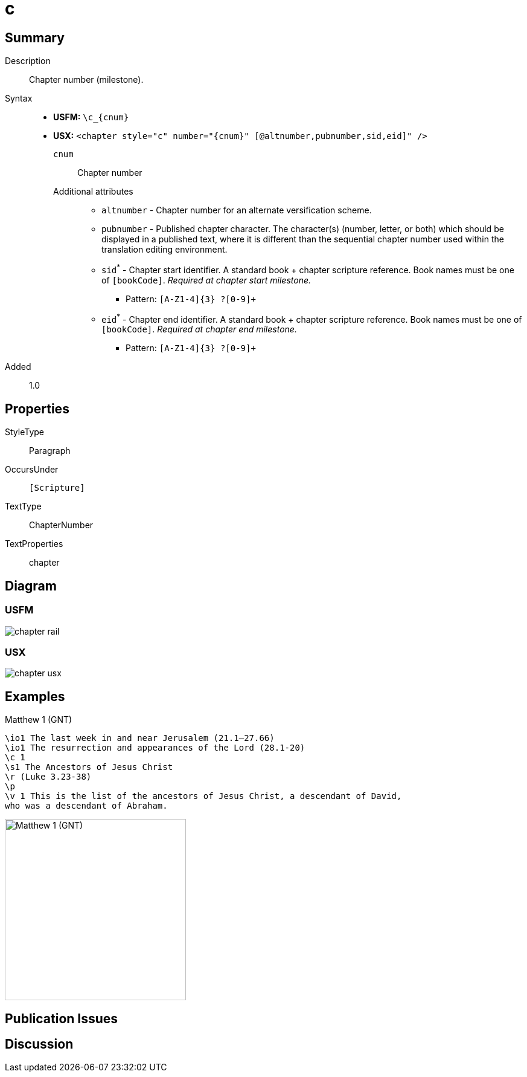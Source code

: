 = c
:description: Chapter number
:url-repo: https://github.com/usfm-bible/tcdocs/blob/main/markers/cv/c.adoc
ifndef::localdir[]
:source-highlighter: pygments
:localdir: ../
endif::[]
:imagesdir: {localdir}/images

// tag::public[]

== Summary

Description:: Chapter number (milestone).
Syntax::
* *USFM:* `+\c_{cnum}+`
* *USX:* `+<chapter style="c" number="{cnum}" [@altnumber,pubnumber,sid,eid]" />+`
`cnum`::: Chapter number
Additional attributes:::
** `altnumber` - Chapter number for an alternate versification scheme.
** `pubnumber` - Published chapter character. The character(s) (number, letter, or both) which should be displayed in a published text, where it is different than the sequential chapter number used within the translation editing environment.
** `sid`^*^ - Chapter start identifier. A standard book + chapter scripture reference. Book names must be one of `[bookCode]`. _Required at chapter start milestone._
*** Pattern: `+[A-Z1-4]{3} ?[0-9]++`
** `eid`^*^ - Chapter end identifier. A standard book + chapter scripture reference. Book names must be one of `[bookCode]`. _Required at chapter end milestone._
*** Pattern: `+[A-Z1-4]{3} ?[0-9]++`
// tag::spec[]
Added:: 1.0
// end::spec[]

== Properties

StyleType:: Paragraph
OccursUnder:: `[Scripture]`
TextType:: ChapterNumber
TextProperties:: chapter

== Diagram

=== USFM
image::schema/chapter_rail.svg[]

=== USX
image:schema/chapter_usx.svg[]

== Examples

.Matthew 1 (GNT)
[source#src-cv-c_1,usfm,highlight=3]
----
\io1 The last week in and near Jerusalem (21.1–27.66)
\io1 The resurrection and appearances of the Lord (28.1-20)
\c 1
\s1 The Ancestors of Jesus Christ
\r (Luke 3.23-38)
\p
\v 1 This is the list of the ancestors of Jesus Christ, a descendant of David, 
who was a descendant of Abraham.
----

image::cv/c_1.jpg[Matthew 1 (GNT),300]

== Publication Issues

// end::public[]

== Discussion
